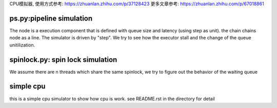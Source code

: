 CPU模拟器, 使用方式参考: https://zhuanlan.zhihu.com/p/37128423
更多文章参考: https://zhuanlan.zhihu.com/p/67018861

ps.py:pipeline simulation
=========================

The node is a execution component that is defined with queue size and latency
(using step as unit).  the chain chains node as a line. The simulator is driven
by "step". We try to see how the executor stall and the change of the queue
unitilization.


spinlock.py: spin lock simulation
=================================

We assume there are n threads which share the same spinlock, we try to figure
out the behavior of the waiting queue

simple cpu
==========
this is a simple cpu simulator to show how cpu is work. see README.rst in the
directory for detail
